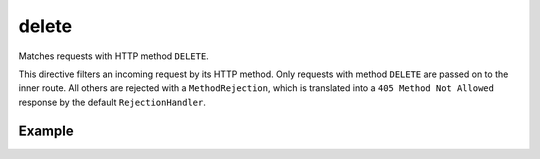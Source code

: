 .. _-delete-java-:

delete
======

Matches requests with HTTP method ``DELETE``.

This directive filters an incoming request by its HTTP method. Only requests with
method ``DELETE`` are passed on to the inner route. All others are rejected with a
``MethodRejection``, which is translated into a ``405 Method Not Allowed`` response
by the default ``RejectionHandler``.


Example
-------

.. includecode:: ../../../../code/docs/http/javadsl/server/directives/MethodDirectivesExamplesTest.java#delete
